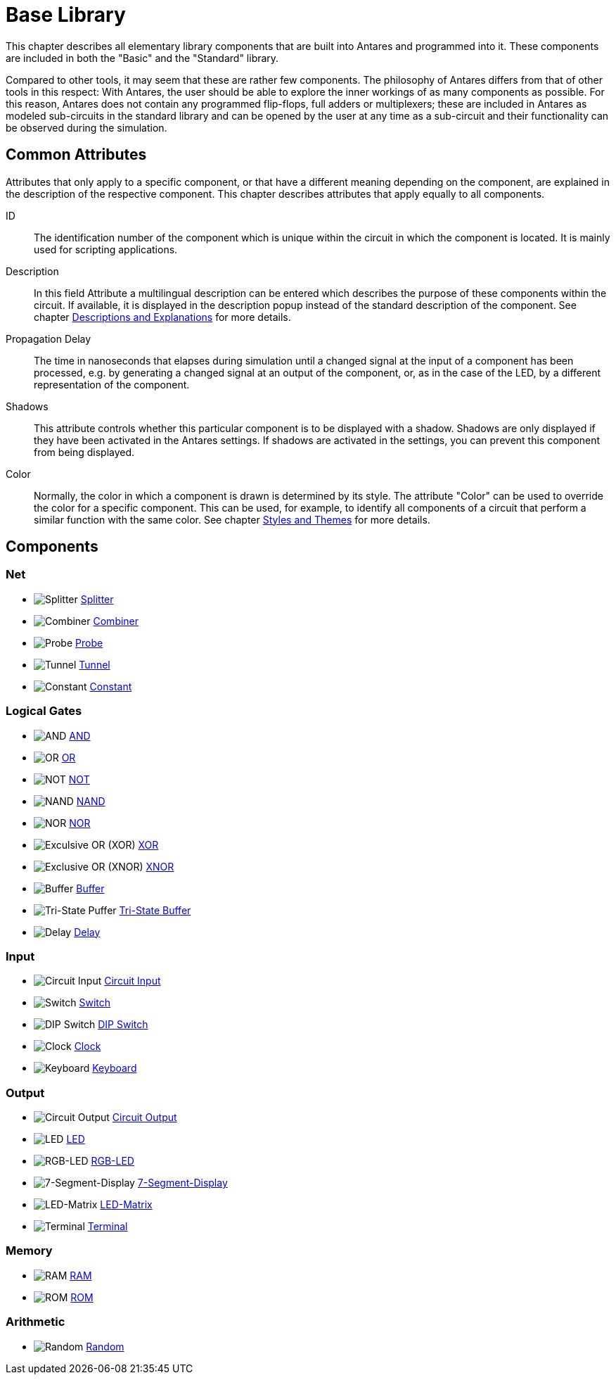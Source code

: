 = Base Library
:experimental:
:page-layout: single
:page-sidebar: { nav: "manual" }
:page-liquid:
:page-permalink: /user-manual/english/base-library/base-library

This chapter describes all elementary library components that are built into Antares and programmed into it. These components are included in both the "Basic" and the "Standard" library.

Compared to other tools, it may seem that these are rather few components. The philosophy of Antares differs from that of other tools in this respect: With Antares, the user should be able to explore the inner workings of as many components as possible. For this reason, Antares does not contain any programmed flip-flops, full adders or multiplexers; these are included in Antares as modeled sub-circuits in the standard library and can be opened by the user at any time as a sub-circuit and their functionality can be observed during the simulation.

== Common Attributes

Attributes that only apply to a specific component, or that have a different meaning depending on the component, are explained in the description of the respective component. This chapter describes attributes that apply equally to all components.

ID:: The identification number of the component which is unique within the circuit in which the component is located. It is mainly used for scripting applications.

Description:: In this field Attribute a multilingual description can be entered which describes the purpose of these components within the circuit. If available, it is displayed in the description popup instead of the standard description of the component. See chapter <<{{site.basedir}}/user-manual/english/description/description.adoc#, Descriptions and Explanations>> for more details.

Propagation Delay:: The time in nanoseconds that elapses during simulation until a changed signal at the input of a component has been processed, e.g. by generating a changed signal at an output of the component, or, as in the case of the LED, by a different representation of the component.

Shadows:: This attribute controls whether this particular component is to be displayed with a shadow. Shadows are only displayed if they have been activated in the Antares settings. If shadows are activated in the settings, you can prevent this component from being displayed.

Color:: Normally, the color in which a component is drawn is determined by its style. The attribute "Color" can be used to override the color for a specific component. This can be used, for example, to identify all components of a circuit that perform a similar function with the same color. See chapter <<{{site.basedir}}/user-manual/english/styles/styles.adoc#, Styles and Themes>> for more details.

== Components

=== Net

* image:user-manual/base-library/splitter.png[Splitter] <<{{site.basedir}}/user-manual/english/base-library/splitter.adoc#, Splitter>>
* image:user-manual/base-library/concentrator.png[Combiner] <<{{site.basedir}}/user-manual/english/base-library/combiner.adoc#, Combiner>>
* image:user-manual/base-library/probe.png[Probe] <<{{site.basedir}}/user-manual/english/base-library/probe.adoc#, Probe>>
* image:user-manual/base-library/tunnel.png[Tunnel] <<{{site.basedir}}/user-manual/english/base-library/tunnel.adoc#, Tunnel>>
* image:user-manual/base-library/constant.png[Constant] <<{{site.basedir}}/user-manual/english/base-library/constant.adoc#, Constant>>

=== Logical Gates

* image:user-manual/base-library/and.png[AND] <<{{site.basedir}}/user-manual/english/base-library/and.adoc#, AND>>
* image:user-manual/base-library/or.png[OR] <<{{site.basedir}}/user-manual/english/base-library/or.adoc#, OR>>
* image:user-manual/base-library/nor.png[NOT] <<{{site.basedir}}/user-manual/english/base-library/not.adoc#, NOT>>
* image:user-manual/base-library/nand.png[NAND] <<{{site.basedir}}/user-manual/english/base-library/nand.adoc#, NAND>>
* image:user-manual/base-library/nor.png[NOR] <<{{site.basedir}}/user-manual/english/base-library/nor.adoc#, NOR>>
* image:user-manual/base-library/xor.png[Exculsive OR (XOR)] <<{{site.basedir}}/user-manual/english/base-library/xor.adoc#, XOR>>
* image:user-manual/base-library/xor.png[Exclusive OR (XNOR)] <<{{site.basedir}}/user-manual/english/base-library/xnor.adoc#, XNOR>>
* image:user-manual/base-library/buffer.png[Buffer] <<{{site.basedir}}/user-manual/english/base-library/buffer.adoc#, Buffer>>
* image:user-manual/base-library/tristate-buffer.png[Tri-State Puffer] <<{{site.basedir}}/user-manual/english/base-library/tristate-buffer.adoc#, Tri-State Buffer>>
* image:user-manual/base-library/delay.png[Delay] <<{{site.basedir}}/user-manual/english/base-library/delay.adoc#, Delay>>

=== Input

* image:user-manual/base-library/input.png[Circuit Input] <<{{site.basedir}}/user-manual/english/base-library/port.adoc#, Circuit Input>>
* image:user-manual/base-library/switch.png[Switch] <<{{site.basedir}}/user-manual/english/base-library/switch.adoc#, Switch>>
* image:user-manual/base-library/dip-switch.png[DIP Switch] <<{{site.basedir}}/user-manual/english/base-library/dip-switch.adoc#, DIP Switch>>
* image:user-manual/base-library/clock.png[Clock] <<{{site.basedir}}/user-manual/english/base-library/clock.adoc#, Clock>>
* image:user-manual/base-library/keyboard.png[Keyboard] <<{{site.basedir}}/user-manual/english/base-library/keyboard.adoc#, Keyboard>>

=== Output

* image:user-manual/base-library/output.png[Circuit Output] <<{{site.basedir}}/user-manual/english/base-library/port.adoc#, Circuit Output>>
* image:user-manual/base-library/led.png[LED] <<{{site.basedir}}/user-manual/english/base-library/led.adoc#, LED>>
* image:user-manual/base-library/rgb-led.png[RGB-LED] <<{{site.basedir}}/user-manual/english/base-library/rgb-led.adoc#, RGB-LED>>
* image:user-manual/base-library/7segment.png[7-Segment-Display] <<{{site.basedir}}/user-manual/english/base-library/7segment.adoc#, 7-Segment-Display>>
* image:user-manual/base-library/led-matrix.png[LED-Matrix] <<{{site.basedir}}/user-manual/english/base-library/led-matrix.adoc#, LED-Matrix>>
* image:user-manual/base-library/terminal.png[Terminal] <<{{site.basedir}}/user-manual/english/base-library/terminal.adoc#, Terminal>>

=== Memory

* image:user-manual/base-library/ram.png[RAM] <<{{site.basedir}}/user-manual/english/base-library/ram.adoc#, RAM>>
* image:user-manual/base-library/rom.png[ROM] <<{{site.basedir}}/user-manual/english/base-library/rom.adoc#, ROM>>

=== Arithmetic

* image:user-manual/base-library/random.png[Random] <<{{site.basedir}}/user-manual/english/base-library/random.adoc#, Random>>
